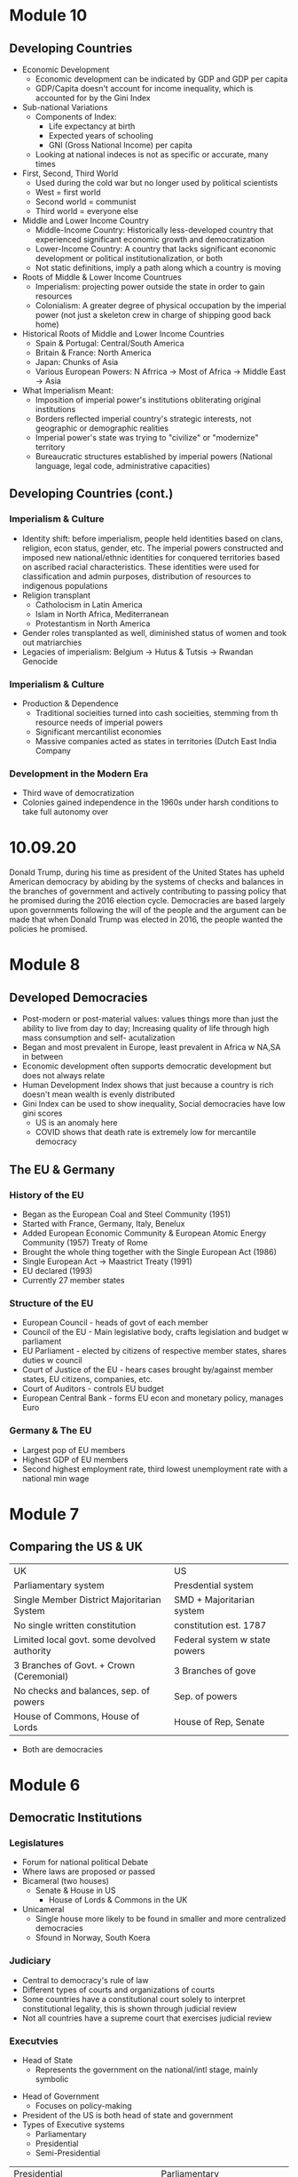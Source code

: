 * Module 10
** Developing Countries
- Economic Development
  - Economic development can be indicated by GDP and GDP per capita
  - GDP/Capita doesn't account for income inequality, which is accounted for by the Gini Index
- Sub-national Variations
  - Components of Index:
    - Life expectancy at birth
    - Expected years of schooling
    - GNI (Gross National Income) per capita
  - Looking at national indeces is not as specific or accurate, many times
- First, Second, Third World
  - Used during the cold war but no longer used by political scientists
  - West = first world
  - Second world = communist
  - Third world = everyone else
- Middle and Lower Income Country
  - Middle-Income Country: Historically less-developed country that experienced significant economic growth and democratization
  - Lower-Income Country: A country that lacks significant economic development or political institutionalization, or both
  - Not static definitions, imply a path along which a country is moving
- Roots of Middle & Lower Income Countrues
  - Imperialism: projecting power outside the state in order to gain resources
  - Colonialism: A greater degree of physical occupation by the imperial power (not just a skeleton crew in charge of shipping good back home)
- Historical Roots of Middle and Lower Income Countries
  - Spain & Portugal: Central/South America
  - Britain & France: North America
  - Japan: Chunks of Asia
  - Various European Powers: N Afrrica -> Most of Africa -> Middle East -> Asia
- What Imperialism Meant:
  - Imposition of imperial power's institutions obliterating original institutions
  - Borders reflected imperial country's strategic interests, not geographic or demographic realities
  - Imperial power's state was trying to "civilize" or "modernize" territory
  - Bureaucratic structures established by imperial powers (National language, legal code, administrative capacities)
** Developing Countries (cont.)
*** Imperialism & Culture
- Identity shift: before imperialism, people held identities based on clans, religion, econ status, gender, etc. The imperial powers constructed and imposed new national/ethnic identities for conquered territories based on ascribed racial characteristics. These identities were used for classification and admin purposes, distribution of resources to indigenous populations
- Religion transplant
  - Catholocism in Latin America
  - Islam in North Africa, Mediterranean
  - Protestantism in North America
- Gender roles transplanted as well, diminished status of women and took out matriarchies
- Legacies of imperialism: Belgium -> Hutus & Tutsis -> Rwandan Genocide
*** Imperialism & Culture
- Production & Dependence
  - Traditional socieities turned into cash socieities, stemming from th resource needs of imperial powers
  - Significant mercantilist economies
  - Massive companies acted as states in territories (Dutch East India Company
*** Development in the Modern Era
- Third wave of democratization
- Colonies gained independence in the 1960s under harsh conditions to take full autonomy over
* 10.09.20
Donald Trump, during his time as president of the United States has upheld American democracy by abiding by the systems of checks and balances in the branches of government and actively contributing to passing policy that he promised during the 2016 election cycle. Democracies are based largely upon governments following the will of the people and the argument can be made that when Donald Trump was elected in 2016, the people wanted the policies he promised.
* Module 8
** Developed Democracies
- Post-modern or post-material values: values things more than just the ability to live
  from day to day; Increasing quality of life through high mass consumption and self-
  acutalization
- Began and most prevalent in Europe, least prevalent in Africa w NA,SA in between
- Economic development often supports democratic development but does not always relate
- Human Development Index shows that just because a country is rich doesn't mean wealth
  is evenly distributed
- Gini Index can be used to show inequality, Social democracies have low gini scores
  - US is an anomaly here
  - COVID shows that death rate is extremely low for mercantile democracy
** The EU & Germany
*** History of the EU
- Began as the European Coal and Steel Community (1951)
- Started with France, Germany, Italy, Benelux
- Added European Economic Community & European Atomic Energy Community (1957) Treaty of Rome
- Brought the whole thing together with the Single European Act (1986)
- Single European Act -> Maastrict Treaty (1991)
- EU declared (1993)
- Currently 27 member states
*** Structure of the EU
- European Council - heads of govt of each member
- Council of the EU - Main legislative body, crafts legislation and budget w parliament
- EU Parliament - elected by citizens of respective member states, shares duties w council
- Court of Justice of the EU - hears cases brought by/against member states, EU citizens, companies, etc.
- Court of Auditors - controls EU budget
- European Central Bank - forms EU econ and monetary policy, manages Euro
*** Germany & The EU
- Largest pop of EU members
- Highest GDP of EU members
- Second highest employment rate, third lowest unemployment rate with a national min wage
* Module 7
** Comparing the US & UK
| UK                                          | US                            |
| Parliamentary system                        | Presdential system            |
| Single Member District Majoritarian System  | SMD + Majoritarian system     |
| No single written constitution              | constitution est. 1787        |
| Limited local govt. some devolved authority | Federal system w state powers |
| 3 Branches of Govt. + Crown (Ceremonial)    | 3 Branches of gove            |
| No checks and balances, sep. of powers      | Sep. of powers                |
| House of Commons, House of Lords            | House of Rep, Senate          |
- Both are democracies
* Module 6
** Democratic Institutions
*** Legislatures
- Forum for national political Debate
- Where laws are proposed or passed
- Bicameral (two houses)
  - Senate & House in US
   - House of Lords & Commons in the UK
- Unicameral
  - Single house more likely to be found in smaller and more centralized democracies
  - Sfound in Norway, South Koera
*** Judiciary
- Central to democracy's rule of law
- Different types of courts and organizations of courts
- Some countries have a constitutional court solely to interpret constitutional legality,
  this is shown through judicial review
- Not all countries have a supreme court that exercises judicial review
*** Executvies
 - Head of State
  - Represents the government on the national/intl stage, mainly symbolic
- Head of Government
  - Focuses on policy-making
- President of the US is both head of state and government
- Types of Executive systems
  - Parliamentary
  - Presidential
  - Semi-Presidential
| Presidential                              | Parliamentary                         |
| Limited government (Separation of powers) | High policy-making efficiency         |
| Checks and Balances -> Gridlock           | Fusion of divisions != Gridlock       |
| Popularly-elected executive               | Executive: leader of largest party    |
| Fixed terms, no long term grip            | Parties can hold power for long times |
| Elections are candidate-based             | Single party loyalty (?)              |
** Electoral Systems
*** Single-member District (SMD)
- Also called the "first past the post" or "winner take all" system
- Voting for candidates directly instead of for a party
- Most likely to result in a two-party system
  - Called Duverge's Law
*** Proportional Representation (PR)
- Made of multi-member districts (mmd) - more than 1 person elected from ea. electoral district
- People vote for parties moreso than individuals
- Votes are ranked for parties
- Proportion of the vote for a particular party wins the party certain amounts of seats
- Tends to result in multiple parties winning seats, generally leading to electoral thresholds
*** Mixed Electoral Systems
- A comboination of SMD and PR systems
- Ranked voting
  - Alternative Vote - Australia
  - Single Transferrable Vote - Ireland
*** Referenda and Initiatives
- Some countries put political decisions in the hand of the people through a referendum
- Can be seen as a cop-out by legislators and executives back to the people
- Referenda can also be constitutionally-mandated as in Ireland
- Initiatives are political decisions put to the people due to a petition
- Certain number of people need to sign a petition before a vote
* Module 5
** Political Economy
- Political Economy: The study of how politics and economics are related
- Components:
  - Markets
  - Property
  - Public goods
  - Taxation
  - Fiscal Policy
  - Regulation
  - Trade
- Public Goods & Social ExpendituresL
  - Public goods: Those goods provided or secured by the state and are available for everyone
  - Social expenditure: The state's provision of public benefits or welfare
    - All states have some kind of social expenditure
- Taxation
  - Mostly needed to fund state activities
  - Different kinds of taxes at different levels
  - Some countries provide goods and services mostly from revenues from taxation
- Regulations
  - Rules or orders that set the boundaries of a given procedure
  - Costs of compliance
  - Costs of monitoring
  - Costs of non-compliance
- Trade & Economic Development
  - Free Trade: Trade among countries wherein no country restricts trade from any other country
    - by levying import tariffs/duties
    - through imposition of quotas
    - by providing subsidies to its own domestic firms
    - by introducing other non-tariff barriers
  - Trade that is free from barriers is theorized to improve economic development/innovaiton
    through the use of a comparative advantage
** Varieties of Capitalism
- Advantages of market systems
  - very dynamic
  - high levels of productivity
- Disadvantages of market systems
  - Variability
  - Negative market swings can ahve a domino effect
  - Negative social externalities (inequality, unemployment, etc)
- Political-Economic Systems
  - Liberal Democracy
  - Social Democracy
  - Mercantile Democracy
  - Communism
- Liberal Democracy: An ideology and political system that favors limited state role in society 
  and the economy and places a high priorty on individual political and economic freedom
- Social Democracy: A political-economic system where freedom and equality are balanced through 
  state management of economy and provision of social expenditures
  - features corporatism where government, forms, and workers have a tripartite relationship
  - often called a coordinated market economy
- Mercantile Democracy: State controls economy
  - State owns parts or all of industry
  - Heavy regulations, tariffs, and non-tariff barriers to foster and protect domestic industry
  - Little social expenditure, low taxes
  - Allows for rapid economic growth (Asian TIGER countries) and often export oriented
- No single type of democracy is better than another- some simply align with certain interests
* Module 4
** Nations & Society
- Goals of nation-building:
  - Capacity
  - Legitimacy
  - Identity
- Society: "A collection of people bound by shared institutions that define how relations
  should be conducted
- Types of Identity:
  - Primordial (genetic)
  - Ascribed (given by others)
  - Socially constructed (develops over time)
- Identity is not inherently political but can be politicized
- Citizenship: An individual or group's relation to the state
- Different states have different citizenship regimes
  - Allowance of dual citizenship
  - Types of naturalization process
- Identity as an Institution
  - Identities comprise kinds of institutions
  - Identites are sticky
  - Politicization of identities increases probability of conflict
- Ethnic conflict: Conflict between ethnic groups that struggle to acheive goals
  at each other's expense
- National Conflict: Conflict in which one or more groups within a country 
  develops clear aspirations for political independence, clashing with others as a result
** Political Culture & Ideology
- Political culture is very difficult to define and is relative
  - can be considered an informal institution
  - may be rooted in culture or religion
  - developed from an early age
- Political attitudes: how one sees the operations of the state and its institutions
  - Radical, liberal, conservative, reactionary
  - Majority are around center
  - Liberal: Seek to change society through institutional adjustments
  - Constitution: Prefer continuity, resist change
  - Radicals and Reactionaries: generally outside instuitutions, may use violence
- Attitudes are relative to political culture
  - A liberal in the US = a conservative in France
- Political ideologies: what one views as the fundamental goals of politics
  - Communism -> Social Democracy -> Liberalism -> Fascism -> Anarchy
  - Here, liberalism supports political choice, not political attitudes
  - Social democracy supports greater state intervention
  - Communism, Facsism, and Anarchy are non-democratic (radical or reactionary)
- Socialist definition
  - Communist parties of the former societ bloc (non-democratic) described as socialist
  - Nazi (extreme right) stood for national socialist party
  - Social democrat parties of advanced democracies are democratic
* 09.02.20
** State Development
- Europe v the New World
  - Compare the state development of European, "old-world" countries and "new world" countries"
    - Old world countries tend to be more imperialistic while new countries have a common exp
      of being colonies
    - New world countries were composed of different types of people while 
      Old world countries had a shared history
- Feudalism: Geographic proximity and increasing power of feudal lords -> challenges between 
  feudal properties were likely, so organization of resources and capabilities was key to survival
- Feudalism led to increased collectivism, translating to:
  - large, active labor organizations
  - large, state-provided social welfare
  - emphasis on production of higher quality goods instead of new innovation
* Module 3
** Institutions and States
*** Institutions
- Institution: Institutions are formal and informal rules 
  that structure the relationship among individuals
- Can have legal or social forces
- Institutions are resistant to change but can change as a 
  - response to outside forces
  - response to internal pressures
  - response to effects of other institutions
*** The State
- An organization that maintains a legitimate monopoly of force over a certain territory
  and its population
- A set of political institutions sets policies for the territory and its population
- Sovereignty: The ability for a state to carry out actions/policies within a territory
  independently from external actors or internal rivals/challengers
- Issues of autonomy and capcity: 
  - Autonomy: the ability for the state to weild its power independently of the public
  - Capacity: the ability for the state to accrue and utilize sufficient resources to carry out
    basic tasks and responsibilities
*** Definitions
**** General
- State: governing structur's legitimate expression of sovereignty/main political organization 
  of a country
- Regime: Informal institutions that guide how a state operates
- Government: Collection of actors in charge of carrying out political decisions of the regime
  and in the interest of the state
- Country: More generic; refers to the political collectivity of a soverieng territory
- Nation: Refers to a group of people bound together by some trait who seek to establish 
  to establish and express political interests
- Nation != Country
**** Strength of States
- Institutional Capabilities
  - Strong States: Has good institutional foundations; these institutions function well
  - Weak States: Does not have good institutional foundations, its institutions do not function well 
  - Failed States: Institutions so weak that they basically collapse and have no sovereignty
- Organizational Structure
  - Strong states maintain a fair amonut of centralized control
  - Weak states hand down authority to local institutions and are decentralized
** Legitimacy & Sovereignty
- Legitimacy: a value whereby something or someone is recognized and accepted by a large 
  portion of the population as right and proper (is highly subjective)
- Types of legitimacy:
  - Traditional legitimacy: embodies historical myths/legends and continues from past to present
  - Charismatic legitimacy: Built on the force of ideas and appeals embodied by a leader
  - Rational-Legal legitimacy: Based on a system of laws and procedures that are institutionalized
- Sources of Legitimacy:
  - Conferred by the ruler to a ruler, government, or state
  - Ascribed to a state or ruler by other states or rulers (prerequisity for intl. cooperation)
  - Ascribed to a state or ruler by organizations/non-state actors
- Legitimacy can often be used to push for change
* 08.26.20
** Defining a Good Society
- Although observable, empirical assessments may differ from person to person,
  depending upon factors that may distort individual observation.
- Multiple factors contribute to whether a society is "good" or not, critical to comparing countries and 
  political systems
* Module 2
** Video 1
*** "Traditional Approach"
- Focus on a "formal-legal" aspects of political institutions
- Mostly a categorizing exercise with little analysis
- Many European ex-pats were these scholars
*** Modern Era (1960s-1980s)
- Scholars stop describing, start comparing
- Behavioral Revolution - emphasis on individual, group behavior, not static institutions
- Gave rise to "developmentalism" or "modernization theory" 
  - Proposed that a state develops economically, political and social development follows
  - Functionalism (functions of differently societal elements lay foundation for growth)
*** Development (1960s-1980s)
- 5 stages each society goes through for development:
- Traditional society (no mass production)
- Preconditions for economic take-off (advent of industrialization and mass production)
- Take-off (dynamic economic growth) 
- Drive to maturity (long era of econ growth, modern tech usage)
- Age of high mass consumption (everyon is within driving distance of McDonalds (most places))
*** Critiques of Behavioralims/Developmentalism
- Enthocentric and ideologically driven
- Creates dependency: capitalism creates a situation where underdeveloped countries depend
  on developed countries
- Developmentalist theories tried to be a one-size-fit-all theory which wasn't bale to be applied
  to all individual case studies
*** Post-Behavioralism (1990s-Present)
- Development of middle-range theories instead of one single theory
- Diversity of approaches (qualitative, quantitative, case sudies)
- Takes culture and historical context into consideration
- Rational choice theory applied
- Political economy: the state can have a varying role in economic matters
*** New Institutionalism (Past 25 years)
- Institutions are the nexus of political action
- Institutions are dynamic that interact over time w other variables
- Institutions comprise the surrounding environment & sentiment

** Video 2
*** The Study of Comparative Politics
- Comparative politics implies a method of study or an approach to an analysis, not a single theory
- greatest challenge is that events occur in real time with unreplicable environments
- events in politics can not be replicated to test for validity
*** Goals
- Goal: To assess which factors cause a certain outcome by comparing or contrasting cases
- Cases: One of the group of things (events, states, actors, etc.) to be studied
- Variable: a factor that changes over time or in different cases
  - Independent var: causal var
  - Dependent var: outcome var
- Causal relationships can be shown as:
  - Cause -> effect
  - Independent var -> dependent var
  - Explanators var -> outcome
  - x var -> y var
- Hypothesis: a possible answer that explains a causal effect
*** Challenges
- Goal: to determine causality, not just correlation

- In comparative politics, the researcher may not be able to:
  - have a constant
  - measure certain variables
  - anticipate certain events
  - disentangle one variable from others
  - Access to cases & information
    - Langauage barriers
    - Time & funding
    - Sufficient cases (and selection bias)
    - IRB (Institutional Review Board)
- Correlation: when var A occurs with var B, one is not caused by the other
- Endogeneity: when it cannot be determined whether an outcome was caused by another factor
    or the outcome caused that factor to occur    
** Video 3
*** Most Similar Systems Design (MSS)
- A method in which as many independent vars as possible are held constant to explain a political
  outcome: similar cases, different outcomes can help isolate a variable
- Special Variation of MSS: Within-Case Comparison
  - Single case analyzed over time or in different geographical areas
  - Breaks up a single case into subparts and allows for comparison
*** Most-Different Systems Design (MDS)
- Looks at cases that are different from one another and observes why the same political outcome is
  observed as a method of understanding how to isolate a single causal variable
*** Overview
- Probable causal explanations (hypotheses): goal of these comparative approaches
- Theories can be built from the strongest hypothesis
- Theories can further be generalized based on the case
